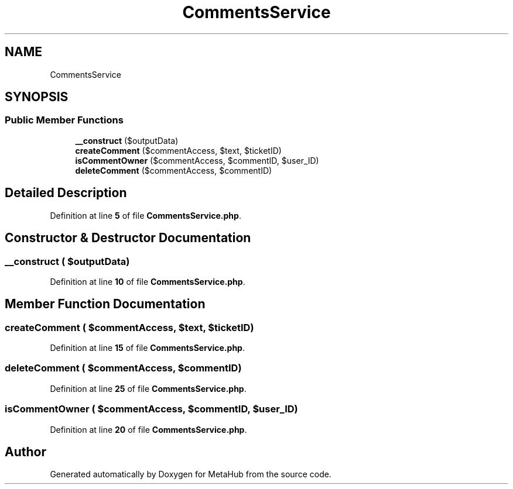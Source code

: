 .TH "CommentsService" 3 "MetaHub" \" -*- nroff -*-
.ad l
.nh
.SH NAME
CommentsService
.SH SYNOPSIS
.br
.PP
.SS "Public Member Functions"

.in +1c
.ti -1c
.RI "\fB__construct\fP ($outputData)"
.br
.ti -1c
.RI "\fBcreateComment\fP ($commentAccess, $text, $ticketID)"
.br
.ti -1c
.RI "\fBisCommentOwner\fP ($commentAccess, $commentID, $user_ID)"
.br
.ti -1c
.RI "\fBdeleteComment\fP ($commentAccess, $commentID)"
.br
.in -1c
.SH "Detailed Description"
.PP 
Definition at line \fB5\fP of file \fBCommentsService\&.php\fP\&.
.SH "Constructor & Destructor Documentation"
.PP 
.SS "__construct ( $outputData)"

.PP
Definition at line \fB10\fP of file \fBCommentsService\&.php\fP\&.
.SH "Member Function Documentation"
.PP 
.SS "createComment ( $commentAccess,  $text,  $ticketID)"

.PP
Definition at line \fB15\fP of file \fBCommentsService\&.php\fP\&.
.SS "deleteComment ( $commentAccess,  $commentID)"

.PP
Definition at line \fB25\fP of file \fBCommentsService\&.php\fP\&.
.SS "isCommentOwner ( $commentAccess,  $commentID,  $user_ID)"

.PP
Definition at line \fB20\fP of file \fBCommentsService\&.php\fP\&.

.SH "Author"
.PP 
Generated automatically by Doxygen for MetaHub from the source code\&.
